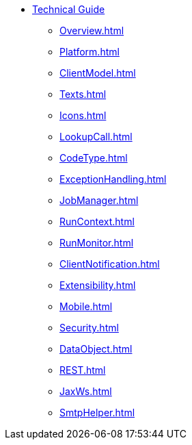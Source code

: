 * xref:technical-guide.adoc[Technical Guide]
** xref:Overview.adoc[]
** xref:Platform.adoc[]
** xref:ClientModel.adoc[]
** xref:Texts.adoc[]
** xref:Icons.adoc[]
** xref:LookupCall.adoc[]
** xref:CodeType.adoc[]
** xref:ExceptionHandling.adoc[]
** xref:JobManager.adoc[]
** xref:RunContext.adoc[]
** xref:RunMonitor.adoc[]
** xref:ClientNotification.adoc[]
** xref:Extensibility.adoc[]
** xref:Mobile.adoc[]
** xref:Security.adoc[]
** xref:DataObject.adoc[]
** xref:REST.adoc[]
** xref:JaxWs.adoc[]
** xref:SmtpHelper.adoc[]
